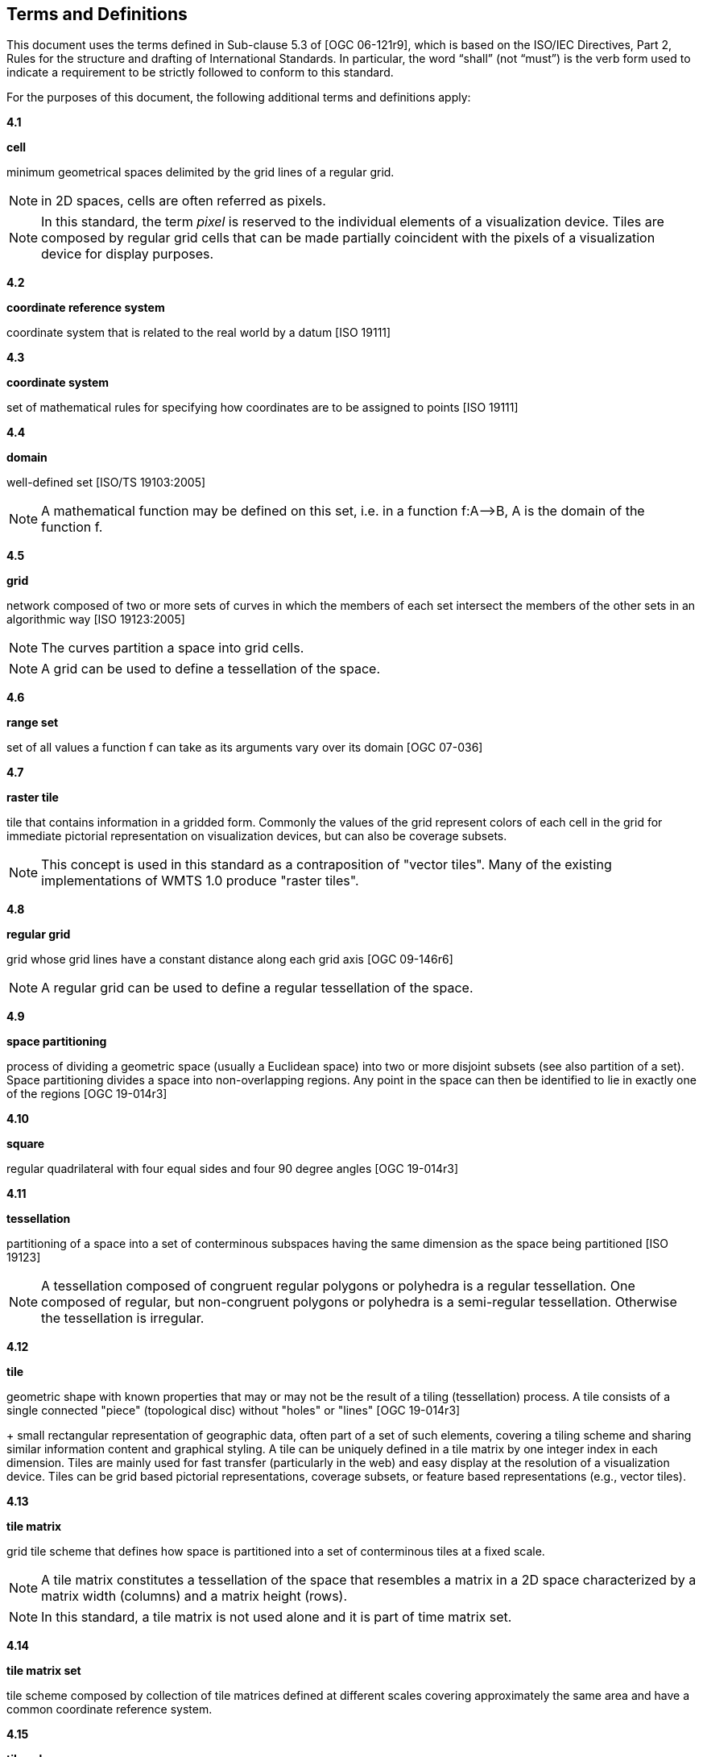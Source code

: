 [[terms-and-definitions]]
== Terms and Definitions

This document uses the terms defined in Sub-clause 5.3 of [OGC 06-121r9], which is based on the ISO/IEC Directives, Part 2, Rules for the structure and drafting of International Standards. In particular, the word “shall” (not “must”) is the verb form used to indicate a requirement to be strictly followed to conform to this standard.

For the purposes of this document, the following additional terms and definitions apply:

*4.1*           

*cell*

minimum geometrical spaces delimited by the grid lines of a regular grid.

NOTE: in 2D spaces, cells are often referred as pixels.

NOTE: In this standard, the term _pixel_ is reserved to the individual elements of a visualization device. Tiles are composed by regular grid cells that can be made partially coincident with the pixels of a visualization device for display purposes.

*4.2*

*coordinate reference system*

coordinate system that is related to the real world by a datum [ISO 19111]

*4.3*           

*coordinate system*

set of mathematical rules for specifying how coordinates are to be assigned to points [ISO 19111]

*4.4*           

*domain*

well-defined set [ISO/TS 19103:2005]

NOTE: A mathematical function may be defined on this set, i.e. in a function f:A–>B, A is the domain of the function f.

*4.5*           

*grid*

network composed of two or more sets of curves in which the members of each set intersect the members of the other sets in an algorithmic way [ISO 19123:2005]

NOTE: The curves partition a space into grid cells.

NOTE: A grid can be used to define a tessellation of the space.

*4.6*           

*range set*

set of all values a function f can take as its arguments vary over its domain [OGC 07-036]

*4.7*           

*raster tile*

tile that contains information in a gridded form. Commonly the values of the grid represent colors of each cell in the grid for immediate pictorial representation on visualization devices, but can also be coverage subsets.

NOTE: This concept is used in this standard as a contraposition of "vector tiles". Many of the existing implementations of WMTS 1.0 produce "raster tiles".

*4.8*           

*regular grid*

grid whose grid lines have a constant distance along each grid axis [OGC 09-146r6]

NOTE: A regular grid can be used to define a regular tessellation of the space.

*4.9*

*space partitioning*

process of dividing a geometric space (usually a Euclidean space) into two or more disjoint subsets (see also partition of a set). Space partitioning divides a space into non-overlapping regions. Any point in the space can then be identified to lie in exactly one of the regions [OGC 19-014r3]

*4.10*

*square*

regular quadrilateral with four equal sides and four 90 degree angles [OGC 19-014r3]

*4.11*

*tessellation*

partitioning of a space into a set of conterminous subspaces having the same dimension as the space being partitioned [ISO 19123]

NOTE: A tessellation composed of congruent regular polygons or polyhedra is a regular tessellation. One composed of regular, but non-congruent polygons or polyhedra is a semi-regular tessellation. Otherwise the tessellation is irregular.

*4.12*           

*tile*

geometric shape with known properties that may or may not be the result of a tiling (tessellation) process. A tile consists of a single connected "piece" (topological disc) without "holes" or "lines" [OGC 19-014r3] +
+
small rectangular representation of geographic data, often part of a set of such elements, covering a tiling scheme and sharing similar information content and graphical styling. A tile can be uniquely defined in a tile matrix by one integer index in each dimension. Tiles are mainly used for fast transfer (particularly in the web) and easy display at the resolution of a visualization device. Tiles can be grid based pictorial representations, coverage subsets, or feature based representations (e.g., vector tiles).

*4.13*        

*tile matrix*

grid tile scheme that defines how space is partitioned into a set of conterminous tiles at a fixed scale.

NOTE: A tile matrix constitutes a tessellation of the space that resembles a matrix in a 2D space characterized by a matrix width (columns) and a matrix height (rows).

NOTE: In this standard, a tile matrix is not used alone and it is part of time matrix set.

*4.14*        

*tile matrix set*

tile scheme composed by collection of tile matrices defined at different scales covering approximately the same area and have a common coordinate reference system.

*4.15*        

*tile scheme*

scheme that defines the unique properties of each individual tile in a tile set. These properties include a unique identifier for each tile, the tile origin, and the extent of the tile.

NOTE: A tile scheme is not restricted to a coordinate reference system or a tile matrix set and allows for other spatial reference systems such as DGGS and other organizations including irregular ones.

*4.16*        

*tile set*

set of tiles - a collection of subsets of the space being partitioned. [OGC 19-014r3]+
+
series of actual tiles contain data and following a common tiling scheme.

*4.17*        

*tile set metadata*

additional metadata beyond the common properties defining the tile set. Such metadata could be an abstract, the owner, the author, or other common metadata. [OGC 19-014r3]+
+
metadata describing common properties defining a tile set, layers and styles used to produce the tile set, the limits of the time matrix with actual data and common metadata such as abstract, owner, author, etc.

*4.18*        

*vector tile*

tile that contains geometric features information that has been simplified at the tile scale resolution and clipped by the tile boundaries.

NOTE: The expression "vector tile" has associated some controversy in the OGC. Actually, the OGC uses geometrical features to refer to things that are commonly knows as vectors in many GIS tools. However, in this case, this standard recognizes the level fo penetration of the expression in the sector and assumes that the concept is not associated to any particular technology or commercial brand.

*4.19*        

*well-known scale set*

well-known combination of a coordinate reference system and a set of scales that a tile matrix set declares support for
